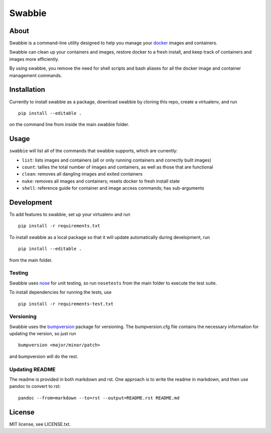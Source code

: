 Swabbie
=======

About
-----

Swabbie is a command-line utility designed to help you manage your
`docker <https://www.docker.com/>`__ images and containers.

Swabbie can clean up your containers and images, restore docker to a
fresh install, and keep track of containers and images more efficiently.

By using swabbie, you remove the need for shell scripts and bash aliases
for all the docker image and container management commands.

Installation
------------

Currently to install swabbie as a package, download swabbie by cloning
this repo, create a virtualenv, and run

::

    pip install --editable .

on the command line from inside the main swabbie folder.

Usage
-----

``swabbie`` will list all of the commands that swabbie supports, which
are currently:

-  ``list``: lists images and containers (all or only running containers
   and correctly built images)
-  ``count``: tallies the total number of images and containers, as well
   as those that are functional
-  ``clean``: removes all dangling images and exited containers
-  ``nuke``: removes all images and containers; resets docker to fresh
   install state
-  ``shell``: reference guide for container and image access commands;
   has sub-arguments

Development
-----------

To add features to swabbie, set up your virtualenv and run

::

    pip install -r requirements.txt

To install swabbie as a local package so that it will update
automatically during development, run

::

    pip install --editable .

from the main folder.

Testing
~~~~~~~

Swabbie uses `nose <https://github.com/nose-devs/nose>`__ for unit
testing, so run ``nosetests`` from the main folder to execute the test
suite.

To install dependencies for running the tests, use

::

    pip install -r requirements-test.txt

Versioning
~~~~~~~~~~

Swabbie uses the
`bumpversion <https://github.com/peritus/bumpversion>`__ package for
versioning. The bumpversion.cfg file contains the necessary information
for updating the version, so just run

::

    bumpversion <major/minor/patch>

and bumpversion will do the rest.

Updating README
~~~~~~~~~~~~~~~

The readme is provided in both markdown and rst. One approach is to
write the readme in markdown, and then use pandoc to convert to rst:

::

    pandoc --from=markdown --to=rst --output=README.rst README.md

License
-------

MIT license, see LICENSE.txt.
